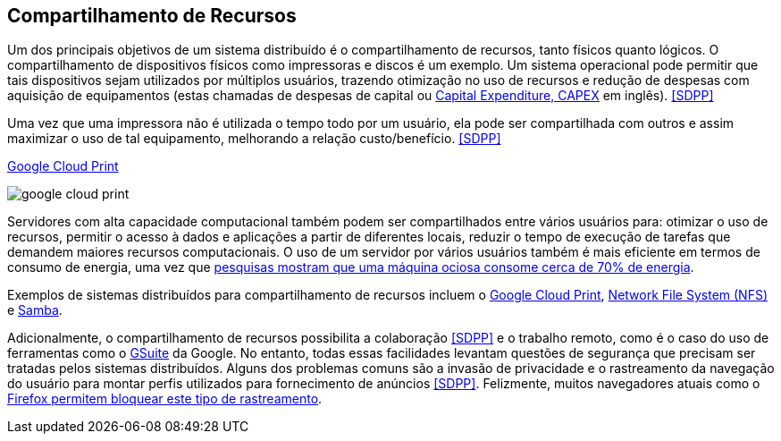 :imagesdir: images

== Compartilhamento de Recursos

Um dos principais objetivos de um sistema distribuído é o compartilhamento de recursos, tanto físicos quanto lógicos. O compartilhamento de dispositivos físicos como impressoras e discos é um exemplo. Um sistema operacional pode permitir que tais dispositivos sejam utilizados por múltiplos usuários, trazendo otimização no uso de recursos e redução de despesas com aquisição de equipamentos (estas chamadas de despesas de capital ou https://www.investopedia.com/terms/c/capitalexpenditure.asp[Capital Expenditure, CAPEX] em inglês). <<SDPP>> 

Uma vez que uma impressora não é utilizada o tempo todo por um usuário, ela pode ser compartilhada com outros e assim maximizar o uso de tal equipamento, melhorando a relação custo/benefício. <<SDPP>> 

.https://developers.google.com/cloud-print/docs/overview[Google Cloud Print]
image:google-cloud-print.png[]

Servidores com alta capacidade computacional também podem ser compartilhados entre vários usuários para: otimizar o uso de recursos, permitir o acesso à dados e aplicações a partir de diferentes locais, reduzir o tempo de execução de tarefas que demandem maiores recursos computacionais. O uso de um servidor por vários usuários também é mais eficiente em termos de consumo de energia, uma vez que https://doi.org/10.1016/j.jpdc.2017.08.010[pesquisas mostram que uma máquina ociosa consome cerca de 70% de energia].

Exemplos de sistemas distribuídos para compartilhamento de recursos incluem o http://g.co/cloudprint[Google Cloud Print], https://pt.wikipedia.org/wiki/Network_File_System[Network File System (NFS)] e https://www.samba.org[Samba].

Adicionalmente, o compartilhamento de recursos possibilita a colaboração <<SDPP>> e o trabalho remoto, como é o caso do uso de ferramentas como o https://gsuite.google.com.br[GSuite] da Google. No entanto, todas essas facilidades levantam questões de segurança que precisam ser tratadas pelos sistemas distribuídos. Alguns dos problemas comuns são a invasão de privacidade e o rastreamento da navegação do usuário para montar perfis utilizados para fornecimento de anúncios <<SDPP>>. Felizmente, muitos navegadores atuais como o https://developer.mozilla.org/pt-BR/docs/Mozilla/Firefox/Privacidade/Proteção_de_rastreamento[Firefox permitem bloquear este tipo de rastreamento].